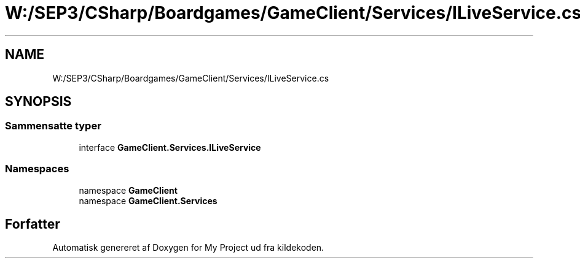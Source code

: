 .TH "W:/SEP3/CSharp/Boardgames/GameClient/Services/ILiveService.cs" 3 "My Project" \" -*- nroff -*-
.ad l
.nh
.SH NAME
W:/SEP3/CSharp/Boardgames/GameClient/Services/ILiveService.cs
.SH SYNOPSIS
.br
.PP
.SS "Sammensatte typer"

.in +1c
.ti -1c
.RI "interface \fBGameClient\&.Services\&.ILiveService\fP"
.br
.in -1c
.SS "Namespaces"

.in +1c
.ti -1c
.RI "namespace \fBGameClient\fP"
.br
.ti -1c
.RI "namespace \fBGameClient\&.Services\fP"
.br
.in -1c
.SH "Forfatter"
.PP 
Automatisk genereret af Doxygen for My Project ud fra kildekoden\&.
